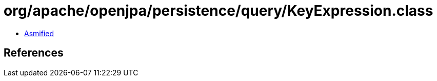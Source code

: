 = org/apache/openjpa/persistence/query/KeyExpression.class

 - link:KeyExpression-asmified.java[Asmified]

== References

